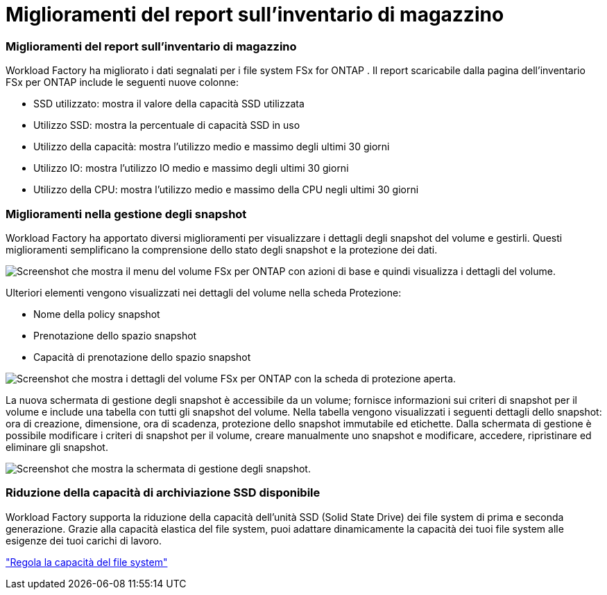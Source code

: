 = Miglioramenti del report sull'inventario di magazzino
:allow-uri-read: 




=== Miglioramenti del report sull'inventario di magazzino

Workload Factory ha migliorato i dati segnalati per i file system FSx for ONTAP .  Il report scaricabile dalla pagina dell'inventario FSx per ONTAP include le seguenti nuove colonne:

* SSD utilizzato: mostra il valore della capacità SSD utilizzata
* Utilizzo SSD: mostra la percentuale di capacità SSD in uso
* Utilizzo della capacità: mostra l'utilizzo medio e massimo degli ultimi 30 giorni
* Utilizzo IO: mostra l'utilizzo IO medio e massimo degli ultimi 30 giorni
* Utilizzo della CPU: mostra l'utilizzo medio e massimo della CPU negli ultimi 30 giorni




=== Miglioramenti nella gestione degli snapshot

Workload Factory ha apportato diversi miglioramenti per visualizzare i dettagli degli snapshot del volume e gestirli.  Questi miglioramenti semplificano la comprensione dello stato degli snapshot e la protezione dei dati.

image:screenshot-menu-view-volume-details.png["Screenshot che mostra il menu del volume FSx per ONTAP con azioni di base e quindi visualizza i dettagli del volume."]

Ulteriori elementi vengono visualizzati nei dettagli del volume nella scheda Protezione:

* Nome della policy snapshot
* Prenotazione dello spazio snapshot
* Capacità di prenotazione dello spazio snapshot


image:screenshot-volume-details-protection.png["Screenshot che mostra i dettagli del volume FSx per ONTAP con la scheda di protezione aperta."]

La nuova schermata di gestione degli snapshot è accessibile da un volume; fornisce informazioni sui criteri di snapshot per il volume e include una tabella con tutti gli snapshot del volume.  Nella tabella vengono visualizzati i seguenti dettagli dello snapshot: ora di creazione, dimensione, ora di scadenza, protezione dello snapshot immutabile ed etichette.  Dalla schermata di gestione è possibile modificare i criteri di snapshot per il volume, creare manualmente uno snapshot e modificare, accedere, ripristinare ed eliminare gli snapshot.

image:screenshot-manage-snapshots-screen.png["Screenshot che mostra la schermata di gestione degli snapshot."]



=== Riduzione della capacità di archiviazione SSD disponibile

Workload Factory supporta la riduzione della capacità dell'unità SSD (Solid State Drive) dei file system di prima e seconda generazione.  Grazie alla capacità elastica del file system, puoi adattare dinamicamente la capacità dei tuoi file system alle esigenze dei tuoi carichi di lavoro.

link:https://docs.netapp.com/us-en/workload-fsx-ontap/increase-file-system-capacity.html["Regola la capacità del file system"]
